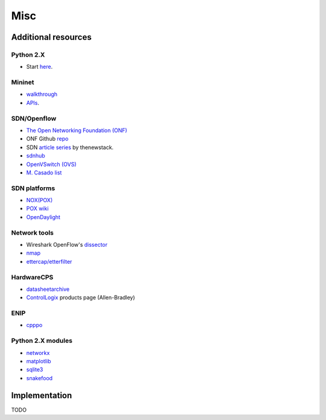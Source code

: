 .. misc_

********************
Misc
********************

Additional resources
======================

Python 2.X
-----------------------

* Start `here <https://docs.python.org/2/tutorial/index.html>`_.

Mininet
-----------------------

* `walkthrough <http://mininet.org/walkthrough/>`_ 
* `APIs <https://github.com/mininet/mininet/wiki/Introduction-to-Mininet>`_.

SDN/Openflow
-------------

* `The Open Networking Foundation (ONF) <https://www.opennetworking.org/>`_
* ONF Github `repo <http://opennetworkingfoundation.github.io/libfluid/index.html>`_
* SDN  `article series <http://thenewstack.io/defining-software-defined-networking-part-1/>`_ by thenewstack.
* `sdnhub <http://sdnhub.org/>`_
* `OpenVSwitch (OVS) <http://openvswitch.org/>`_
* `M. Casado list <http://yuba.stanford.edu/~casado/of-sw.html>`_

SDN platforms
---------------

* `NOX(POX) <http://www.noxrepo.org/>`_
* `POX wiki <https://openflow.stanford.edu/display/ONL/POX+Wiki>`_
* `OpenDaylight <https://www.opendaylight.org/>`_


Network tools
-------------

* Wireshark OpenFlow's `dissector <https://wiki.wireshark.org/OpenFlow>`_
* `nmap <https://nmap.org/>`_
* `ettercap/etterfilter <https://ettercap.github.io/ettercap/>`_

HardwareCPS
-------------

* `datasheetarchive <http://www.datasheetarchive.com/>`_
* `ControlLogix  <http://ab.rockwellautomation.com/programmable-controllers/controllogix#overview>`_ products page (Allen-Bradley)

ENIP
-------------

* `cpppo <https://github.com/pjkundert/cpppo>`_


Python 2.X modules
----------------------

* `networkx <http://networkx.github.io/>`_
* `matplotlib <http://matplotlib.org/>`_
* `sqlite3 <https://docs.python.org/2/library/sqlite3.html>`_
* `snakefood <http://furius.ca/snakefood/doc/snakefood-doc.html>`_


Implementation
===============

TODO

